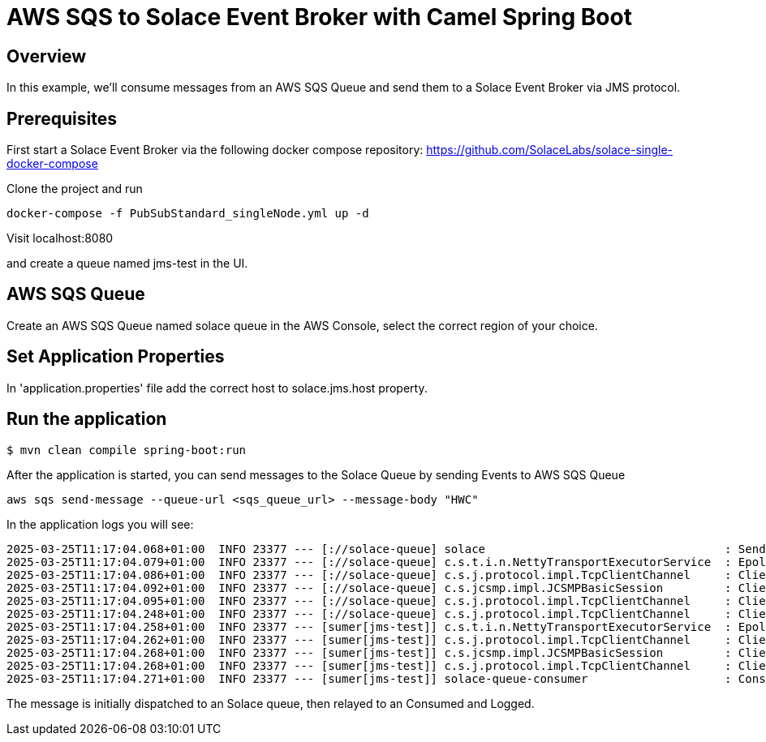 = AWS SQS to Solace Event Broker with Camel Spring Boot

== Overview

In this example, we'll consume messages from an AWS SQS Queue and send them to a Solace Event Broker via JMS protocol.

== Prerequisites

First start a Solace Event Broker via the following docker compose repository: https://github.com/SolaceLabs/solace-single-docker-compose

Clone the project and run 
----
docker-compose -f PubSubStandard_singleNode.yml up -d
----

Visit localhost:8080

and create a queue named jms-test in the UI.

== AWS SQS Queue

Create an AWS SQS Queue named solace queue in the AWS Console, select the correct region of your choice.

== Set Application Properties

In 'application.properties' file add the correct host to solace.jms.host property.

== Run the application

[source,shell]
----
$ mvn clean compile spring-boot:run
----

After the application is started, you can send messages to the Solace Queue by sending Events to AWS SQS Queue

----
aws sqs send-message --queue-url <sqs_queue_url> --message-body "HWC"
----

In the application logs you will see:

----
2025-03-25T11:17:04.068+01:00  INFO 23377 --- [://solace-queue] solace                                   : Sending message to Solace: HWC
2025-03-25T11:17:04.079+01:00  INFO 23377 --- [://solace-queue] c.s.t.i.n.NettyTransportExecutorService  : Epoll is enabled; Netty 4.1.119.Final
2025-03-25T11:17:04.086+01:00  INFO 23377 --- [://solace-queue] c.s.j.protocol.impl.TcpClientChannel     : Client-2: Connecting to host 'orig=tcp://172.18.0.2, scheme=tcp://, host=172.18.0.2' (host 1 of 1, smfclient 2, attempt 1 of 1, this_host_attempt: 1 of 1)
2025-03-25T11:17:04.092+01:00  INFO 23377 --- [://solace-queue] c.s.jcsmp.impl.JCSMPBasicSession         : Client-2: AdCtrl version changes: 2->4
2025-03-25T11:17:04.095+01:00  INFO 23377 --- [://solace-queue] c.s.j.protocol.impl.TcpClientChannel     : Client-2: Connected to host 'orig=tcp://172.18.0.2, scheme=tcp://, host=172.18.0.2' (smfclient 2) local(/172.18.0.1:58796) remote(172.18.0.2/172.18.0.2:55555)
2025-03-25T11:17:04.248+01:00  INFO 23377 --- [://solace-queue] c.s.j.protocol.impl.TcpClientChannel     : Client-2: Channel Closed (smfclient 2)
2025-03-25T11:17:04.258+01:00  INFO 23377 --- [sumer[jms-test]] c.s.t.i.n.NettyTransportExecutorService  : Epoll is enabled; Netty 4.1.119.Final
2025-03-25T11:17:04.262+01:00  INFO 23377 --- [sumer[jms-test]] c.s.j.protocol.impl.TcpClientChannel     : Client-3: Connecting to host 'orig=tcp://172.18.0.2, scheme=tcp://, host=172.18.0.2' (host 1 of 1, smfclient 3, attempt 1 of 1, this_host_attempt: 1 of 1)
2025-03-25T11:17:04.268+01:00  INFO 23377 --- [sumer[jms-test]] c.s.jcsmp.impl.JCSMPBasicSession         : Client-3: AdCtrl version changes: 2->4
2025-03-25T11:17:04.268+01:00  INFO 23377 --- [sumer[jms-test]] c.s.j.protocol.impl.TcpClientChannel     : Client-3: Connected to host 'orig=tcp://172.18.0.2, scheme=tcp://, host=172.18.0.2' (smfclient 3) local(/172.18.0.1:58812) remote(172.18.0.2/172.18.0.2:55555)
2025-03-25T11:17:04.271+01:00  INFO 23377 --- [sumer[jms-test]] solace-queue-consumer                    : Consuming message from Solace: HWC
----

The message is initially dispatched to an Solace queue, then relayed to an Consumed and Logged.
